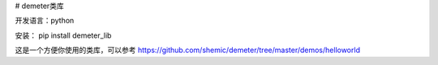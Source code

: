 # demeter类库

开发语言：python

安装：
pip install demeter_lib

这是一个方便你使用的类库，可以参考
https://github.com/shemic/demeter/tree/master/demos/helloworld